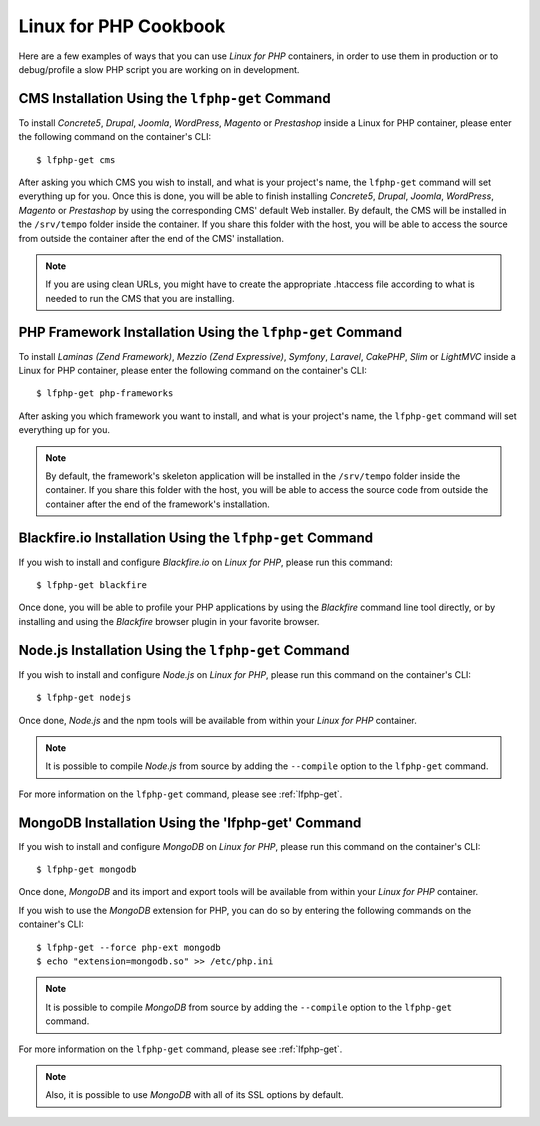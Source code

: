 .. _CookbookAnchor:

Linux for PHP Cookbook
======================

Here are a few examples of ways that you can use *Linux for PHP* containers, in order to use them in production
or to debug/profile a slow PHP script you are working on in development.

.. index:: CMS installation

CMS Installation Using the ``lfphp-get`` Command
------------------------------------------------

To install *Concrete5*, *Drupal*, *Joomla*, *WordPress*, *Magento* or *Prestashop* inside a Linux for PHP container, please enter the following command
on the container's CLI::

    $ lfphp-get cms

After asking you which CMS you wish to install, and what is your project's name, the ``lfphp-get`` command will set everything up for you. Once this is done,
you will be able to finish installing *Concrete5*, *Drupal*, *Joomla*, *WordPress*, *Magento* or *Prestashop* by using the corresponding CMS' default
Web installer. By default, the CMS will be installed in the ``/srv/tempo`` folder inside the container. If you share this folder
with the host, you will be able to access the source from outside the container after the end of the CMS' installation.

.. note:: If you are using clean URLs, you might have to create the appropriate .htaccess file according to what is needed to run the CMS that you are installing.

.. index:: Framework installation

.. index:: PHP framework installation

PHP Framework Installation Using the ``lfphp-get`` Command
----------------------------------------------------------

To install *Laminas (Zend Framework)*, *Mezzio (Zend Expressive)*, *Symfony*, *Laravel*, *CakePHP*, *Slim* or *LightMVC* inside a Linux for PHP container, please enter the following command
on the container's CLI::

    $ lfphp-get php-frameworks

After asking you which framework you want to install, and what is your project's name, the ``lfphp-get`` command will set everything up for you.

.. note:: By default, the framework's skeleton application will be installed in the ``/srv/tempo`` folder inside the container. If you share this folder with the host, you will be able to access the source code from outside the container after the end of the framework's installation.

.. index:: Blackfire.io installation

Blackfire.io Installation Using the ``lfphp-get`` Command
---------------------------------------------------------

If you wish to install and configure *Blackfire.io* on *Linux for PHP*, please run this command::

    $ lfphp-get blackfire

Once done, you will be able to profile your PHP applications by using the *Blackfire* command line tool directly,
or by installing and using the *Blackfire* browser plugin in your favorite browser.

.. index:: Node.js installation

Node.js Installation Using the ``lfphp-get`` Command
----------------------------------------------------

If you wish to install and configure *Node.js* on *Linux for PHP*, please run this command on the container's CLI::

    $ lfphp-get nodejs

Once done, *Node.js* and the npm tools will be available from within your *Linux for PHP* container.

.. note:: It is possible to compile *Node.js* from source by adding the ``--compile`` option to the ``lfphp-get`` command.

For more information on the ``lfphp-get`` command, please see :ref:`lfphp-get`.

.. index:: MongoDB installation

MongoDB Installation Using the 'lfphp-get' Command
--------------------------------------------------

If you wish to install and configure *MongoDB* on *Linux for PHP*, please run this command on the container's CLI::

    $ lfphp-get mongodb

Once done, *MongoDB* and its import and export tools will be available from within your *Linux for PHP* container.

If you wish to use the *MongoDB* extension for PHP, you can do so by entering the following commands on the container's CLI::

    $ lfphp-get --force php-ext mongodb
    $ echo "extension=mongodb.so" >> /etc/php.ini

.. note:: It is possible to compile *MongoDB* from source by adding the ``--compile`` option to the ``lfphp-get`` command.

For more information on the ``lfphp-get`` command, please see :ref:`lfphp-get`.

.. note:: Also, it is possible to use *MongoDB* with all of its SSL options by default.
